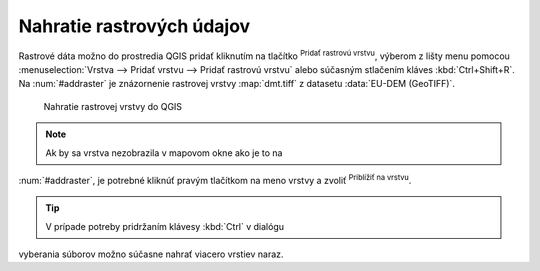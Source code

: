 .. |mActionAddRasterLayer| image:: ../images/icon/mActionAddRasterLayer.png
   :width: 1.5em
.. |mIconZoom| image:: ../images/icon/mIconZoom.png
   :width: 1.5em

Nahratie rastrových údajov
^^^^^^^^^^^^^^^^^^^^^^^^^^

Rastrové dáta možno do prostredia QGIS pridať kliknutím na tlačítko
|mActionAddRasterLayer| :sup:`Pridať rastrovú vrstvu`, výberom z lišty menu
pomocou :menuselection:`Vrstva --> Pridať vrstvu --> Pridať rastrovú vrstvu`
alebo súčasným stlačením kláves :kbd:`Ctrl+Shift+R`. Na :num:`#addraster`
je znázornenie rastrovej vrstvy :map:`dmt.tiff` z datasetu :data:`EU-DEM
(GeoTIFF)`.

.. _addraster:

.. figure:: images/add_raster.png

   Nahratie rastrovej vrstvy do QGIS

.. note:: Ak by sa vrstva nezobrazila v mapovom okne ako je to na
:num:`#addraster`, je potrebné kliknúť pravým tlačítkom na meno vrstvy
a zvoliť |mIconZoom| :sup:`Priblížiť na vrstvu`.

.. tip:: V prípade potreby pridržaním klávesy :kbd:`Ctrl` v dialógu
vyberania súborov možno súčasne nahrať viacero vrstiev naraz.

